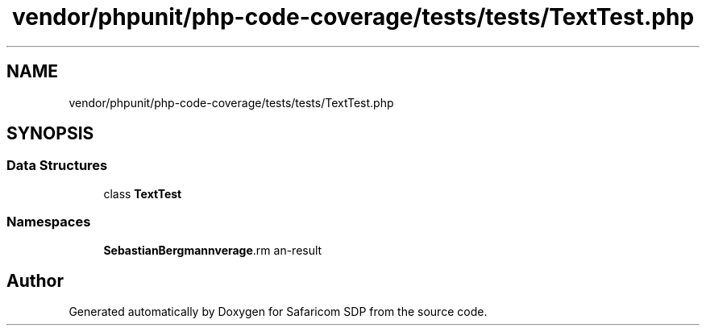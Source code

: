 .TH "vendor/phpunit/php-code-coverage/tests/tests/TextTest.php" 3 "Sat Sep 26 2020" "Safaricom SDP" \" -*- nroff -*-
.ad l
.nh
.SH NAME
vendor/phpunit/php-code-coverage/tests/tests/TextTest.php
.SH SYNOPSIS
.br
.PP
.SS "Data Structures"

.in +1c
.ti -1c
.RI "class \fBTextTest\fP"
.br
.in -1c
.SS "Namespaces"

.in +1c
.ti -1c
.RI " \fBSebastianBergmann\\CodeCoverage\\Report\fP"
.br
.in -1c
.SH "Author"
.PP 
Generated automatically by Doxygen for Safaricom SDP from the source code\&.
